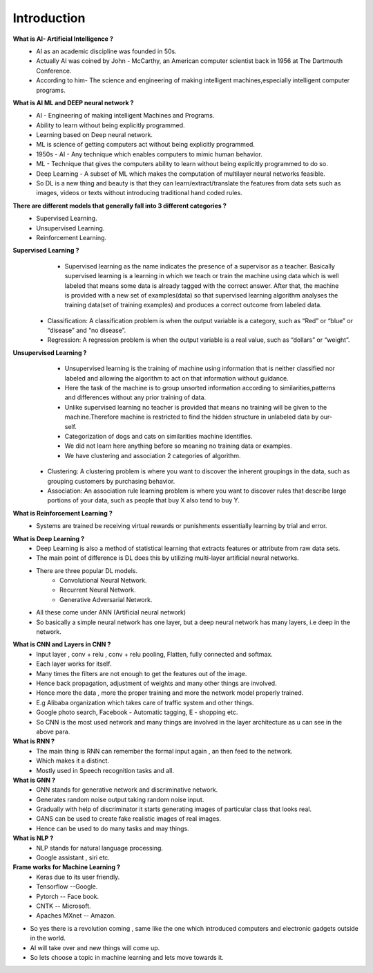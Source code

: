 ***************
Introduction
***************

**What is AI- Artificial Intelligence ?**
	- AI as an academic discipline was founded in 50s.
	- Actually AI was coined by John - McCarthy, an American computer scientist back in 1956 at The Dartmouth Conference.
	- According to him- The science and engineering of making intelligent machines,especially intelligent computer programs.

**What is AI ML and DEEP neural network ?**
	- AI - Engineering of making intelligent Machines and Programs.
	- Ability to learn without being explicitly programmed.
	- Learning based on Deep neural network.
	- ML is science of getting computers act without being explicitly programmed.
	- 1950s - AI - Any technique which enables computers to mimic human behavior.
	- ML - Technique that gives the computers ability to learn without being explicitly programmed to do so.
	- Deep Learning - A subset of ML which makes the computation of multilayer neural networks feasible.
	- So DL is a new thing and beauty is that they can learn/extract/translate the features from data sets such as images, videos or texts without introducing traditional hand coded rules.


**There are different models that generally fall into 3 different categories ?**
	- Supervised Learning.
	- Unsupervised Learning.
	- Reinforcement Learning.



**Supervised Learning ?**
	- Supervised learning as the name indicates the presence of a supervisor as a teacher. Basically supervised learning is a learning in which we teach or train the machine using data which is well labeled that means some data is already tagged with the correct answer. After that, the machine is provided with a new set of examples(data) so that supervised learning algorithm analyses the training data(set of training examples) and produces a correct outcome from labeled data. 


    - Classification: A classification problem is when the output variable is a category, such as “Red” or “blue” or “disease” and “no disease”.
    - Regression: A regression problem is when the output variable is a real value, such as “dollars” or “weight”.



**Unsupervised Learning ?**
	- Unsupervised learning is the training of machine using information that is neither classified nor labeled and allowing the algorithm to act on that information without guidance.
	- Here the task of the machine is to group unsorted information according to similarities,patterns and differences without any prior training of data.
	- Unlike supervised learning no teacher is provided that means no training will be given to the machine.Therefore machine is restricted to find the hidden structure in unlabeled data by our-self.
	- Categorization of dogs and cats on similarities machine identifies.
	- We did not learn here anything before so meaning no training data or examples.

	- We have clustering and association 2 categories of algorithm.

    - Clustering: A clustering problem is where you want to discover the inherent groupings in the data, such as grouping customers by purchasing behavior.
    - Association: An association rule learning problem is where you want to discover rules that describe large portions of your data, such as people that buy X also tend to buy Y.

**What is Reinforcement Learning ?**
	- Systems are trained be receiving virtual rewards or punishments essentially learning by trial and error.

.. image:: _static/machine.png



**What is Deep Learning ?**
	- Deep Learning is also a method of statistical learning that extracts features or attribute from raw data sets.
	- The main point of difference is DL does this by utilizing multi-layer artificial neural networks.
	- There are three popular DL models.
		- Convolutional Neural Network.
		- Recurrent Neural Network.
		- Generative Adversarial Network.

	- All these come under ANN (Artificial neural network)



	- So basically a simple neural network has one layer, but a deep neural network has many layers, i.e deep in the network.

.. image:: _static/deep.png


**What is CNN and Layers in CNN ?**
	- Input layer , conv + relu , conv + relu pooling, Flatten, fully connected and softmax.
	- Each layer works for itself.
	- Many times the filters are not enough to get the features out of the image.
	- Hence back propagation, adjustment of weights and many other things are involved.\
	- Hence more the data , more the proper training and more the network model properly trained.
	- E.g Alibaba organization which takes care of traffic system and other things.
	- Google photo search, Facebook - Automatic tagging, E - shopping etc.
	- So CNN is the most used network and many things are involved in the layer architecture as u can see in the above para.

**What is RNN ?**
	- The main thing is RNN can remember the formal input again , an then feed to the network.
	- Which makes it a distinct.
	- Mostly used in Speech recognition tasks and all.


**What is GNN ?**
	- GNN stands for generative network and discriminative network.
	- Generates random noise output taking random noise input.
	- Gradually with help of discriminator it starts generating images of particular class that looks real.
	- GANS can be used to create fake realistic images of real images.
	- Hence can be used to do many tasks and may things.


**What is NLP ?**
	- NLP stands for natural language processing.
	- Google assistant , siri etc.

**Frame works for Machine Learning ?**
	- Keras due to its user friendly.
	- Tensorflow --Google.
	- Pytorch -- Face book.
	- CNTK -- Microsoft.
	- Apaches MXnet -- Amazon.


- So yes there is a revolution coming , same like the one which introduced computers and electronic gadgets outside in the world.
- AI will take over and new things will come up.
- So lets choose a topic in machine learning and lets move towards it.

.. nbsphinx